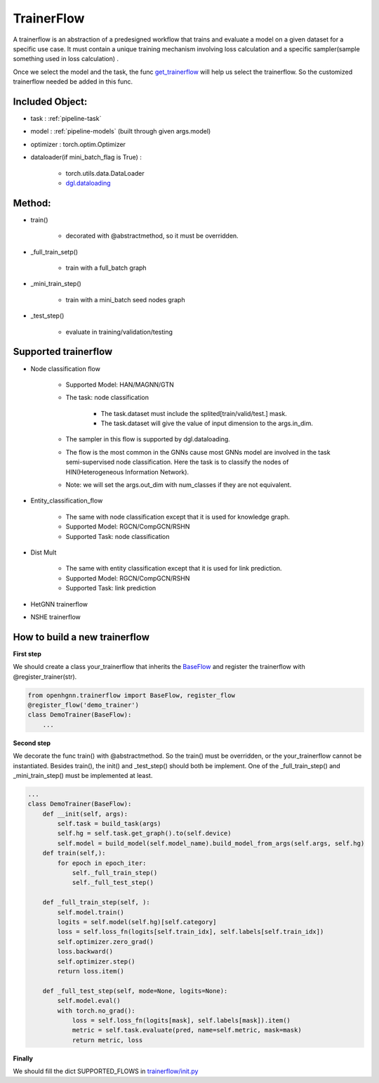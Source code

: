 .. _pipeline-trainerFlow:

TrainerFlow
=============

A trainerflow is an abstraction of a predesigned workflow that trains and evaluate a model on a given dataset for a specific use case. It must contain a unique training mechanism involving loss calculation and a specific sampler(sample something used in loss calculation) .

Once we select the model and the task, the func `get_trainerflow <https://github.com/BUPT-GAMMA/OpenHGNN/blob/main/openhgnn/start.py>`_ will help us select the trainerflow. So the customized trainerflow needed be added in this func.

Included Object:
-------------------

* task : :ref:`pipeline-task`
* model : :ref:`pipeline-models` (built through given args.model)
* optimizer : torch.optim.Optimizer
* dataloader(if mini_batch_flag is True) :

   * torch.utils.data.DataLoader
   * `dgl.dataloading <https://docs.dgl.ai/en/latest/api/python/dgl.dataloading.html#>`_

Method:
---------

* train()

   * decorated with @abstractmethod, so it must be overridden.
* _full_train_setp()

   * train with a full_batch graph
* _mini_train_step()

   * train with a mini_batch seed nodes graph
* _test_step()

   * evaluate in training/validation/testing

Supported trainerflow
----------------------

* Node classification flow

   * Supported Model: HAN/MAGNN/GTN
   * The task: node classification

      * The task.dataset must include the splited[train/valid/test.] mask.
      * The task.dataset will give the value of input dimension to the args.in_dim.
   * The sampler in this flow is supported by dgl.dataloading.
   * The flow is the most common in the GNNs cause most GNNs model are involved in the task semi-supervised node classification. Here the task is to classify the nodes of HIN(Heterogeneous Information Network).
   * Note: we will set the args.out_dim with num_classes if they are not equivalent.
* Entity_classification_flow

   * The same with node classification except that it is used for knowledge graph.
   * Supported Model: RGCN/CompGCN/RSHN
   * Supported Task: node classification
* Dist Mult

   * The same with entity classification except that it is used for link prediction.
   * Supported Model: RGCN/CompGCN/RSHN
   * Supported Task: link prediction
* HetGNN trainerflow
* NSHE trainerflow

How to build a new trainerflow
-------------------------------

**First step**

We should create a class your_trainerflow that inherits
the `BaseFlow <https://github.com/BUPT-GAMMA/OpenHGNN/blob/main/openhgnn/trainerflow/base_flow.py>`_
and register the trainerflow with @register_trainer(str).

.. code-block:: python

    from openhgnn.trainerflow import BaseFlow, register_flow
    @register_flow('demo_trainer')
    class DemoTrainer(BaseFlow):
        ...

**Second step**

We decorate the func train() with @abstractmethod. So the train() must be overridden, or the your_trainerflow cannot be instantiated.
Besides train(), the init() and _test_step() should both be implement.
One of the _full_train_step() and _mini_train_step() must be implemented at least.


.. code-block:: python

    ...
    class DemoTrainer(BaseFlow):
        def __init(self, args):
            self.task = build_task(args)
            self.hg = self.task.get_graph().to(self.device)
            self.model = build_model(self.model_name).build_model_from_args(self.args, self.hg)
        def train(self,):
            for epoch in epoch_iter:
                self._full_train_step()
                self._full_test_step()

        def _full_train_step(self, ):
            self.model.train()
            logits = self.model(self.hg)[self.category]
            loss = self.loss_fn(logits[self.train_idx], self.labels[self.train_idx])
            self.optimizer.zero_grad()
            loss.backward()
            self.optimizer.step()
            return loss.item()

        def _full_test_step(self, mode=None, logits=None):
            self.model.eval()
            with torch.no_grad():
                loss = self.loss_fn(logits[mask], self.labels[mask]).item()
                metric = self.task.evaluate(pred, name=self.metric, mask=mask)
                return metric, loss

**Finally**

We should fill the dict SUPPORTED_FLOWS in `trainerflow/init.py <https://github.com/BUPT-GAMMA/OpenHGNN/blob/main/openhgnn/trainerflow/__init__.py>`_
